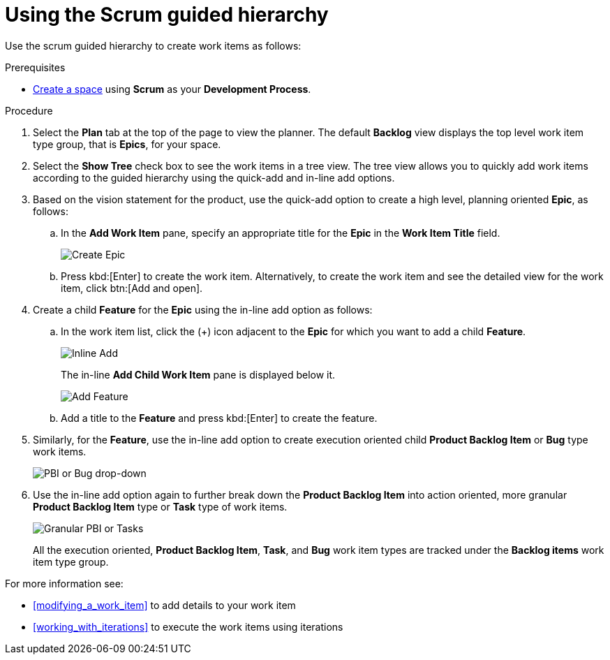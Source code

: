 [id="using_scrum_guided_hierarchy"]
= Using the Scrum guided hierarchy

Use the scrum guided hierarchy to create work items as follows:

.Prerequisites

* <<creating_new_space-user-guide,Create a space>> using *Scrum* as your *Development Process*.

.Procedure

. Select the *Plan* tab at the top of the page to view the planner. The default *Backlog* view displays the top level work item type group, that is *Epics*, for your space.
. Select the *Show Tree* check box to see the work items in a tree view. The tree view allows you to quickly add work items according to the guided hierarchy using the quick-add and in-line add options.
. Based on the vision statement for the product, use the quick-add option to create a high level, planning oriented *Epic*, as follows:
.. In the *Add Work Item* pane, specify an appropriate title for the *Epic* in the *Work Item Title* field.
+
image::create_epic.png[Create Epic]
.. Press kbd:[Enter] to create the work item. Alternatively, to create the work item and see the detailed view for the work item, click btn:[Add and open].

. Create a child *Feature* for the *Epic* using the in-line add option as follows:
.. In the work item list, click the (+) icon adjacent to the *Epic* for which you want to add a child *Feature*.
+
image::inline_add.png[Inline Add]
+
The in-line *Add Child Work Item* pane is displayed below it.
+
image::add_feature.png[Add Feature]

.. Add a title to the *Feature* and press kbd:[Enter] to create the feature.
. Similarly, for the *Feature*, use the in-line add option to create execution oriented child *Product Backlog Item* or *Bug* type work items.
+
image::pbi_bug_dropdown.png[PBI or Bug drop-down]
. Use the in-line add option again to further break down the *Product Backlog Item* into action oriented, more granular *Product Backlog Item* type or  *Task* type of work items.
+
image::granular_pbi_task.png[Granular PBI or Tasks]
+
All the execution oriented, *Product Backlog Item*, *Task*, and *Bug* work item types are tracked under the *Backlog items* work item type group.

For more information see:

* <<modifying_a_work_item>> to add details to your work item
* <<working_with_iterations>> to execute the work items using iterations
